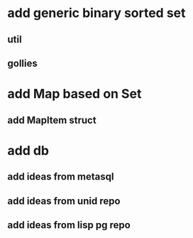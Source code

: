 * add generic binary sorted set
** util
** gollies
* add Map based on Set
** add MapItem struct
* add db
** add ideas from metasql
** add ideas from unid repo
** add ideas from lisp pg repo

